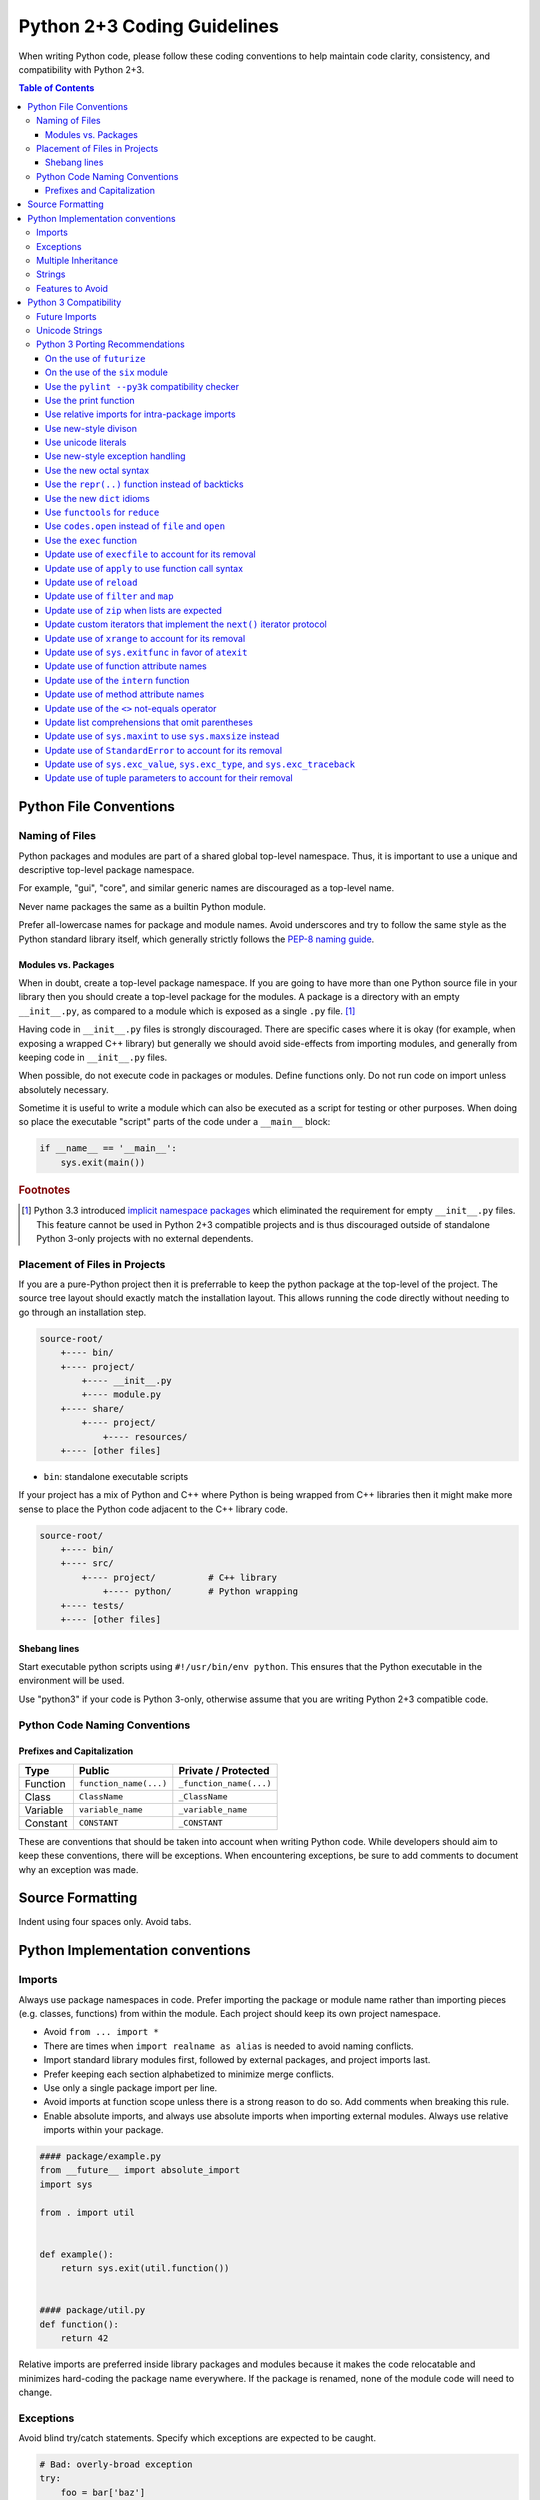 Python 2+3 Coding Guidelines
============================

When writing Python code, please follow these coding conventions to help
maintain code clarity, consistency, and compatibility with Python 2+3.

.. contents:: Table of Contents
   :backlinks: entry
   :local:


Python File Conventions
-----------------------

Naming of Files
^^^^^^^^^^^^^^^

Python packages and modules are part of a shared global top-level namespace.
Thus, it is important to use a unique and descriptive top-level package namespace.

For example, "gui", "core", and similar generic names are discouraged as a top-level name.

Never name packages the same as a builtin Python module.

Prefer all-lowercase names for package and module names.  Avoid underscores and try to
follow the same style as the Python standard library itself, which generally strictly
follows the `PEP-8 naming guide <https://www.python.org/dev/peps/pep-0008/#naming-conventions>`_.

Modules vs. Packages
~~~~~~~~~~~~~~~~~~~~

When in doubt, create a top-level package namespace.  If you are going to have more than
one Python source file in your library then you should create a top-level package for
the modules.  A package is a directory with an empty ``__init__.py``, as compared to a
module which is exposed as a single ``.py`` file. [#f1]_

Having code in ``__init__.py`` files is strongly discouraged.  There are specific cases
where it is okay (for example, when exposing a wrapped C++ library) but generally we
should avoid side-effects from importing modules, and generally from keeping code in
``__init__.py`` files.

When possible, do not execute code in packages or modules.  Define functions only.
Do not run code on import unless absolutely necessary.

Sometime it is useful to write a module which can also be executed as a script
for testing or other purposes.  When doing so place the executable "script" parts
of the code under a ``__main__`` block:

.. code-block:: python

       if __name__ == '__main__':
           sys.exit(main())

.. rubric:: Footnotes

.. [#f1] Python 3.3 introduced `implicit namespace packages
   <https://www.python.org/dev/peps/pep-0420/>`_ which eliminated the
   requirement for empty ``__init__.py`` files.  This feature cannot be used
   in Python 2+3 compatible projects and is thus discouraged outside of
   standalone Python 3-only projects with no external dependents.

Placement of Files in Projects
^^^^^^^^^^^^^^^^^^^^^^^^^^^^^^

If you are a pure-Python project then it is preferrable to keep the python package at the
top-level of the project.  The source tree layout should exactly match the installation
layout.  This allows running the code directly without needing to go through an installation step.

.. code-block:: none

   source-root/
       +---- bin/
       +---- project/
           +---- __init__.py
           +---- module.py
       +---- share/
           +---- project/
               +---- resources/
       +---- [other files]


* ``bin``: standalone executable scripts

If your project has a mix of Python and C++ where Python is being wrapped from C++ libraries
then it might make more sense to place the Python code adjacent to the C++ library code.

.. code-block:: none

   source-root/
       +---- bin/
       +---- src/
           +---- project/          # C++ library
               +---- python/       # Python wrapping
       +---- tests/
       +---- [other files]

Shebang lines
~~~~~~~~~~~~~

Start executable python scripts using ``#!/usr/bin/env python``.
This ensures that the Python executable in the environment will be used.

Use "python3" if your code is Python 3-only, otherwise assume that you are writing
Python 2+3 compatible code.

Python Code Naming Conventions
^^^^^^^^^^^^^^^^^^^^^^^^^^^^^^

Prefixes and Capitalization
~~~~~~~~~~~~~~~~~~~~~~~~~~~

.. list-table::
   :header-rows: 1

   * - Type
     - Public
     - Private / Protected
   * - Function
     - ``function_name(...)``
     - ``_function_name(...)``
   * - Class
     - ``ClassName``
     - ``_ClassName``
   * - Variable
     - ``variable_name``
     - ``_variable_name``
   * - Constant
     - ``CONSTANT``
     - ``_CONSTANT``


These are conventions that should be taken into account when writing Python code.  While developers
should aim to keep these conventions, there will be exceptions.  When encountering exceptions, be
sure to add comments to document why an exception was made.

Source Formatting
-----------------

Indent using four spaces only.  Avoid tabs.

Python Implementation conventions
---------------------------------

Imports
^^^^^^^

Always use package namespaces in code.  Prefer importing the package or module name
rather than importing pieces (e.g. classes, functions) from within the module.
Each project should keep its own project namespace.


* Avoid ``from ... import *``

* There are times when ``import realname as alias`` is needed to avoid naming conflicts.

* Import standard library modules first, followed by external packages, and
  project imports last.

* Prefer keeping each section alphabetized to minimize merge conflicts.

* Use only a single package import per line.

* Avoid imports at function scope unless there is a strong reason to do so.
  Add comments when breaking this rule.

* Enable absolute imports, and always use absolute imports when importing
  external modules.  Always use relative imports within your package.

.. code-block:: python

       #### package/example.py
       from __future__ import absolute_import
       import sys

       from . import util


       def example():
           return sys.exit(util.function())


       #### package/util.py
       def function():
           return 42


Relative imports are preferred inside library packages and modules because it makes
the code relocatable and minimizes hard-coding the package name everywhere.
If the package is renamed, none of the module code will need to change.

Exceptions
^^^^^^^^^^

Avoid blind try/catch statements.  Specify which exceptions are expected to be caught.

.. code-block:: python

       # Bad: overly-broad exception
       try:
           foo = bar['baz']
       except:
           pass

       # Good: catches only the excepted KeyError
       try:
           foo = bar['baz']
       except KeyError:
           pass


Do not use exceptions for control-flow.  Exceptions should be used for
exceptional circumstances where the called code has no way to recover and
nothing useful to return.

Prefer `built-in exception types <https://docs.python.org/3/library/exceptions.html>`_
when it makes sense.  For example, if a function gets passed an invalid value
then it makes sense to raise ``ValueError``.

Derive from ``Exception`` when defining custom exceptions, and prefer using
a common base class for families of custom exceptions.

Multiple Inheritance
^^^^^^^^^^^^^^^^^^^^

Avoid multiple inheritance whenever possible.  Mixins are sometimes useful,
but also complicated and can be implemented using other approaches.

Strings
^^^^^^^

For Python 2+3 compatibility it is encouraged to enable Python 3-style unicode
string literals.  NOTE: this can cause problems with code that is not
unicode-aware, or when calling into wrapped C++ libraries, but should
generally be preferred for new code.

.. code-block:: python

       # Needed for Python 2
       from __future__ import unicode_literals


Features to Avoid
^^^^^^^^^^^^^^^^^


* ``os.system()``: use ``subprocess`` whenever possible.  ``os.system(...)`` goes
  through a shell, and thus you need to worry about shell quoting,
  shell meta-characters, whitespace, and other details.

* ``subprocess.Popen(..., shell=True)``: should be avoided for the same reasons
  as above.  It is better to pass the command as a list so that arbitrary
  arguments are robustly handled.

* ``getopt``: use ``argparse`` when parsing command-line flags.

* ``import user``: should not appear in programs.  This module is not intended
  to be used by programs or libraries.

* ``sys.path``: avoid modifying ``sys.path`` whenever possible.

* Avoid disabling pylint, and if you have to, add comments explaining why.

* Avoid overuse of environment variables.  For example, prefer using
  ``pwd.getpwuid(os.getuid()).pw_name`` to get the current username over the
  ``$USER`` environment variable.  This is preferred because ``$USER`` is not
  defined in certain contexts (for example, when running under cron).

  Environment variables are a great way to allow for testing, overriding defaults,
  and enabling specific behavior, though a configuration file should be preferred
  when possible.


Python 3 Compatibility
----------------------

Python3 will be coming in the future.  Prefer writing Python 2+3 compatible
code whenever possible by avoiding features that no longer exist in Python3.

Future Imports
^^^^^^^^^^^^^^

In general, try to write Python 2+3 compatible code.  This means that all Python source files
should generally begin with this line:

.. code-block:: python

    from __future__ import absolute_import, division, print_function, unicode_literals

This enables the following Python3 behavior when in Python 2:


* ``absolute_import``: Imports become absolute by default, which allows for
  safe use of relative imports within packages.

* ``division``: Division will return floats for fractional results even when
  both operands are integers.  Truncating integer division can be performed using
  the ``//`` double-slash division operator.

  .. code-block:: python

       2 / 3   # returns 0.666... (float)
       2 // 3  # returns 0  (int)

* ``print_function``: Disable the use of ``print`` statements.
  ``print`` can only be called as a function.

* ``unicode_literals``: String literals will be unicode strings instead of byte
  strings.


Unicode Strings
^^^^^^^^^^^^^^^

Unicode literals are preferred because unicode-aware applications and
libraries should use unicode text exclusively in their internals, and only
expose bytes when interfacing with files, IO, etc.  This is a Python
implementation pattern that provides a practical approach for correctly
handling non-ascii unicode data in an application.

See `unicode sandwich <https://nedbatchelder.com/text/unipain/unipain.html#35>`_
for more details.


Python 3 Porting Recommendations
^^^^^^^^^^^^^^^^^^^^^^^^^^^^^^^^

On the use of ``futurize``
~~~~~~~~~~~~~~~~~~~~~~~~~~

The ``futurize`` tool is helpful for standalone projects, but it adds
dependencies on a ``future.standard_library`` module that changes the behavior
of the stdlib.  We do not recommend the use of ``futurize --stage2``,
especially for library code, though the futurize "stage1" fixes are generally
safe and recommended.

For maximally-compatible Python 2+3 code, the following futurize invocation
is recommended.

.. sourcecode:: sh

    futurize -1 -a -u -p -w <filename.py>
    # AKA
    futurize --stage1 --all-imports --unicode-literals --print-function --write


On the use of the ``six`` module
~~~~~~~~~~~~~~~~~~~~~~~~~~~~~~~~

Use of the `six module <https://pypi.org/project/six/>`_ module is recommended
when you need to write code that special-cases Python 2 or Python3 behavior.
In addition to functionality, we'll be able to grep for ``six.`` in the future
when we're ready to drop compatibility with Python 2.

Prefer using ``six.PY2`` to special-case Python 2 code so that Python3 code is
considered the forward-looking code path.

.. sourcecode:: python

    if six.PY2:
        # Python 2 behavior.
    else:
        # Python 3, 4, etc.

The ``six`` module provides various useful symbols, eg. ``six.text_type``
and ``six.binary_type`` that can be used to refer to the ``unicode/str``
and ``bytes`` types in a portable manner.

In Python 3, the ``long`` type went away.  In Python 2 it was common to detect
integer types using ``isinstance(value, (int, long))`` but this will no longer
work in Python3.  ``six`` allows you to check for
``isinstance(value, six.integer_types)`` and it supply ``(int, long)`` on
Python 2 and ``int`` only on Python 3.

``six`` contains many helpful functions and utilities that allow you to write
compatible code that works across versions.  Take time to familiarize yourself
with ``six``, particularly the dict iterator methods such as ``six.itervalues``,
``six.iteritems``, and friends.

Use the ``pylint --py3k`` compatibility checker
~~~~~~~~~~~~~~~~~~~~~~~~~~~~~~~~~~~~~~~~~~~~~~~

Run ``pylint --py3k`` over your project to get get a quick birds-eye view of
all of the potential compatibility problems in your Python code.  Use pylint
in py3k mode to detect issues so that they can be eliminated.

You may need to silence pylint in a few edge cases, but most code should be
able to be made ``pylint --py3k`` compatible.


Use the print function
~~~~~~~~~~~~~~~~~~~~~~

`print <https://python-future.org/compatible_idioms.html#print>`_
is now a function instead of a statement.
For most cases, using ``print(foo)`` instead of ``print foo`` is sufficient.
`PEP-3105 <https://www.python.org/dev/peps/pep-3105/>`_.

.. sourcecode:: python

    # If you have old code that uses a print statement like this:
    print >> sys.stderr 'abc', 'xyz',  # Omits a trailng newline
    print 'aaa', 'bbb'                 # Prints "aaa bbbb"

    # Change it to use a print function like this:
    from __future__ import print_function
    print('abc', 'xyz', file=sys.stderr, end='')
    print('aaa', 'bbb')

This is automatically fixed by futurize stage1.


Use relative imports for intra-package imports
~~~~~~~~~~~~~~~~~~~~~~~~~~~~~~~~~~~~~~~~~~~~~~

`Implicit relative imports
<https://python-future.org/compatible_idioms.html#imports-relative-to-a-package>`_
are no longer valid in Python 3 as they are ambiguous
and possibly confusing. If you need to import something from the same package
you will need to update it to use ``.`` or ``..``.
`PEP-328 <https://www.python.org/dev/peps/pep-0328/#rationale-for-absolute-imports>`_.

.. sourcecode:: python

    # For example, in mypkg/mymodule.py we previously could import
    # mypkg/relativemoudle.py as follows.  # This will no longer work in Python 3.
    import relativemodule

    # The old relative syntax is ambiguous and best avoided.
    # In Python 3 these become absolute imports.  Use relative imports for
    # all internal modules
    from __future__ import absolute_import
    from . import relativemodule


Use new-style divison
~~~~~~~~~~~~~~~~~~~~~

The `divison <https://python-future.org/compatible_idioms.html#division>`_
operator (``/``) changed in Python 3.  In Python 2, expressions such
as ``1 / 3`` would perform truncating integer division and returns 0.
In Python 3, this performs floating-point divison and returns 0.333.
`PEP-238 <https://www.python.org/dev/peps/pep-0238/>`_.

Update code to use explcit integer division where needed.

.. sourcecode:: python

    # This snippet of old code should be updated to perform integer division
    # eplicitly.
    result = some_value / 2

    # New-style Python code uses the `//` division for integer division.
    result = some_value // 2


Use unicode literals
~~~~~~~~~~~~~~~~~~~~

Be mindful of `Python string types and literals
<https://python-future.org/compatible_idioms.html#strings-and-bytes>`_.

All strings are unicode literals in python 3. String handling is a scenario
where we will want to be extra careful.

There are two options here. You can define individual strings using the 'u'
prefix to indicate that it is unicode, or you can globally change all string
literals in a particular module or file to unicode using by using
``from __future__ import unicode_literals``.

Not everything supports unicode strings so this one should be used with some
caution and updated "outside in".  Updating scripts or terminal libraries
with few or no dependencies that can be easily tested is preferred to minimize
the surface area of a potential change.

The complications around updating a core library to start emitting unicode
strings is that all of its dependents need to be prepared to properly handle
receiving unicode strings.

There are notable cases (eg. when interfacing with C++ python bindings) where
using unicode strings can lead to an error, thus changing the return type of a
library with many dependents should be done carefully.

For new code, standalone scripts, and other python code that does not have
these concerns, the use of unicode literals is strongly recommended.

.. sourcecode:: python

   from __future__ import unicode_literals

   def main():
       print('Hello unicode string')

Be mindful of string encodings.  When reading from files containing text it is
safe to assume inputs are utf-8 encoded unless otherwise specified.  When
writing files, use utf-8.

Use helper functions to make it easy to uniformly encode/decode text that may
or may not already be unicode or byte strings.  See the ``dtk.utils.decode()``
and ``dtk.utils.encode()`` for examples of functions that will robustly encode
and decode strings of any type into unicode text and bytes, respectively.


Use new-style exception handling
~~~~~~~~~~~~~~~~~~~~~~~~~~~~~~~~

Exceptions are no longer valid as statements when `raising exceptions
<https://python-future.org/compatible_idioms.html#raising-exceptions>`_.
`PEP-317 <https://www.python.org/dev/peps/pep-0317/>`_.

.. sourcecode:: python

    # This is no longer valid
    raise ValueError, 'invalid syntax'

    # Write this instead
    raise ValueError('py2+3 syntax')


Use of the ``as`` keyword is now required when catching exceptions instead of
comma (``,``)..  `PEP-3110 <https://www.python.org/dev/peps/pep-3110/>`_.

.. sourcecode:: sh

    # In the past, this was okay
    try:
        ...
    except Valueerror, e:
        ...

    # Using "as ..." is the compatible syntax.
    try:
        ...
    except ValueError as e:
        ...

    # Bad: uses "," in the except clause
    try:
        foo = value['key']
    except (KeyError, ValueError), e:
        ...

    # Good: uses "as" in the except clause
    try:
        foo = value['key']
    except (KeyError, ValueError) as e:
        ...

Use the new octal syntax
~~~~~~~~~~~~~~~~~~~~~~~~

The ambiguous syntax for
`octal numbers <https://python-future.org/compatible_idioms.html#octal-constants>`_
has been replaced with a precise ``0o###`` notation.

.. sourcecode:: python

    # Old-style octal syntax
    chmod = 0644

    # New-style 0o### syntax
    chmod = 0o644


Use the ``repr(..)`` function instead of backticks
~~~~~~~~~~~~~~~~~~~~~~~~~~~~~~~~~~~~~~~~~~~~~~~~~~~

`backtick repr syntax <https://python-future.org/compatible_idioms.html#backtick-repr>`_
is not suported in Python 3 and has been replaced with the ``repr(...)`` function.

.. sourcecode:: text

    # Backtick syntax is no longer supported.
    x_repr = `x`

.. sourcecode:: python

    # Use repr(...) instead.
    x_repr = repr(x)


Use the new ``dict`` idioms
~~~~~~~~~~~~~~~~~~~~~~~~~~~

``dict.iterkeys`` and ``dict.iteritems`` no longer exists in Python 3,
and the ``keys()`` and ``values()`` methods now return
`view objects <https://docs.python.org/3/library/stdtypes.html#dictionary-view-objects>`_.

Use the ``iteritems``, ``iterkeys``, and ``itervalues`` methods from the
``six`` module if you need to preserve the use of iterators.  Use the
``items()`, ``keys()``, and ``values()`` methods instead if the iterator vs.
list performance tradeoff is not a concern.

Use the following built-in idioms as replacements whenever possible.

.. sourcecode:: python

    # This:
    for x in my_dict.iterkeys():
        ...
    keys = my_dict.keys()

    # Becomes:
    for x in my_dict:
        ...
    keys = list(my_dict)

Use ``foo in bar`` to check for dict existence rather than ``bar.has_key(foo)``.
``has_key`` has been removed from Python 3 dictionaries. You should use ``in``
to  check membership.

.. sourcecode:: python

    # This:
    if my_dict.has_key(k):
        ...

    # Becomes:
    if k in my_dict:
        ...


Use ``functools`` for ``reduce``
~~~~~~~~~~~~~~~~~~~~~~~~~~~~~~~~

The `reduce <https://python-future.org/compatible_idioms.html#reduce>`_
function, which was formerly a builtin symbol that was always
in scope, must now be imported from the ``functools`` module.

.. sourcecode:: python

    # This:
    reduce(lambda x, y: x+y, [1, 2, 3, 4, 5])

    # Becomes:
    from functools import reduce

    reduce(lambda x, y: x+y, [1, 2, 3, 4, 5])


Use ``codes.open`` instead of ``file`` and ``open``
~~~~~~~~~~~~~~~~~~~~~~~~~~~~~~~~~~~~~~~~~~~~~~~~~~~

``file`` does not exist in Python 3 so all uses of ``file`` will need to be
replaced with ``open()`` to read bytes, or ``codecs.open()`` to read unicode
text.  Prefer ``codecs.open()`` whenever possible.  It's okay to assume that
``utf-8`` is the text encoding to use.

.. sourcecode:: python

    # Replace this usage:
    f = file(path)

    # With this instead:
    with codec.open(path, mode, encoding='utf8') as f:
        ...

When reading/writing files, prefer using ``codecs.open`` to handle unicode
decoding when reading, and encoding when writing.  Note: this is a change in
behavior compared to the regular ``open()`` because the result of ``f.read()`` returns
unicode text and ``f.write()`` expects unicode text when using ``codecs.open()``.

Keep using regular ``open()`` if you require bytes.

.. sourcecode:: python

    # This:
    with open(path, mode) as f:
        ...

    # Becomes:
    with codec.open(path, mode, encoding='utf8') as f:
        ...

Note: ``dtk.utils.write(path, content)`` can be used to write utf-8 encoded
files and will accept either bytes or unicode text as input.

If you want to use bytes, the ``'rt'`` and ``'rb'`` modes can be used with
`io.open <https://python-future.org/compatible_idioms.html#file>`_ as well.


Use the ``exec`` function
~~~~~~~~~~~~~~~~~~~~~~~~~

`exec <https://python-future.org/compatible_idioms.html#exec>`_
is no longer a statement in Python 3.
`PEP-3100 <https://www.python.org/dev/peps/pep-3100/>`_.

.. sourcecode:: python

    # Python 2
    exec "x = 10"

    # Python 2+3
    exec("x = 10")


Update use of ``execfile`` to account for its removal
~~~~~~~~~~~~~~~~~~~~~~~~~~~~~~~~~~~~~~~~~~~~~~~~~~~~~

`execfile <https://python-future.org/compatible_idioms.html#execfile>`_
has been removed in python 3, you can replicate the functionality
with open, compile and exec.
`PEP-3100 <https://www.python.org/dev/peps/pep-3100/>`_.

.. sourcecode:: python

    # This:
    execfile("file.py")

    # Becomes:
    exec(compile(open('file.py').read()))


Update use of ``apply`` to use function call syntax
~~~~~~~~~~~~~~~~~~~~~~~~~~~~~~~~~~~~~~~~~~~~~~~~~~~

`apply <https://python-future.org/compatible_idioms.html#apply>`_
has been removed in Python 3.
`PEP-3100 <https://www.python.org/dev/peps/pep-3100/>`_.

.. sourcecode:: python

    # This:
    apply(f, args, kwargs)

    # Becomes:
    f(*args, **kwargs)


Update use of ``reload``
~~~~~~~~~~~~~~~~~~~~~~~~

``reload`` moved to the to ``imp`` module in Python 3.
`PEP-3100 <https://www.python.org/dev/peps/pep-3100/>`_.

.. sourcecode:: python

    # This:
    reload(module)

    # Becomes:
    from imp import reload

    reload(module)


Update use of ``filter`` and ``map``
~~~~~~~~~~~~~~~~~~~~~~~~~~~~~~~~~~~~

`filter and map <https://python-future.org/compatible_idioms.html#map>`_
changed behavior and now return iterator-like objects in Python 3.

Most uses of filter and map can be can be represented using a list
comprehension, but this should be left at the discretion of the implementer to
decide if a list comprehension is appropriate.

For cases when we need ton continue using ``filter`` or ``map``, you can
force the original list-returning behavior by wrapping ``list(...)`` around
the expression.  `PEP-3100 <https://www.python.org/dev/peps/pep-3100/>`_.


.. sourcecode:: python

    # This:
    result = map(do_something, my_list)
    result = filter(is_something, my_list)

    # Becomes:
    result = [do_something(x) for x in my_list]
    result = [x for x in my_list if is_something(x)]
    # or
    result = list(map(do_something, my_list))
    result = list(filter(is_something, my_list))


Update use of ``zip`` when lists are expected
~~~~~~~~~~~~~~~~~~~~~~~~~~~~~~~~~~~~~~~~~~~~~

Like ``filter`` and ``map``, ``zip`` will be returning iterator-like objects
in Python 3.  When code expects a ``list`` to be returned from ``zip``, rather
than simply looping over the result, then it is simplest to just wrap the
``zip`` expression with ``list``.  ``zip`` expressions are not easily replaced
with list comprehensions.  `PEP-3100 <https://www.python.org/dev/peps/pep-3100/>`_.

.. sourcecode:: python

    # This:
    result = zip(list1, list2)

    # Becomes:
    result = list(zip(list1, list2))


Update custom iterators that implement the ``next()`` iterator protocol
~~~~~~~~~~~~~~~~~~~~~~~~~~~~~~~~~~~~~~~~~~~~~~~~~~~~~~~~~~~~~~~~~~~~~~~

`next <https://python-future.org/compatible_idioms.html#custom-iterators>`_
has become ``__next__`` in class method definitions in Python 3.
There is an easy Python 2+3 solution for this.
`PEP-3114 <https://www.python.org/dev/peps/pep-3114/>`_.

.. sourcecode:: python

    # This:
    def next(self):
        ...

    # Becomes
    def next(self):
        ...

    __next__ = next

    # Futurize also changes this:
    obj.next()
    # To:
    next(obj)


Update use of ``xrange`` to account for its removal
~~~~~~~~~~~~~~~~~~~~~~~~~~~~~~~~~~~~~~~~~~~~~~~~~~~

There is no ``xrange`` in Python 3, and ``range`` will function like ``xrange``
did back in Python 2.  ``range`` will no longer return a list in Python 3 so
like ``zip/map/filter``, if you are expecting a list it will be best to wrap it
explicitly.  `PEP-3100 <https://www.python.org/dev/peps/pep-3100/>`_.

.. sourcecode:: python

    # This:
    my_list = range(8)

    # Becomes:
    my_list = list(range(8))


Update use of ``sys.exitfunc`` in favor of ``atexit``
~~~~~~~~~~~~~~~~~~~~~~~~~~~~~~~~~~~~~~~~~~~~~~~~~~~~~

``sys.exitfunc`` has been deprecated since Python 2.4 and has been replaced with
`atexit.register <https://docs.python.org/3/library/atexit.html#atexit.register>`_.

Be aware that ``atexit`` does also provide an unregister function that allows
removal of an exit function.  `PEP-3100 <https://www.python.org/dev/peps/pep-3100/>`_.

.. sourcecode:: python

    # This:
    sys.exitfunc(exit_func)  # exit_func must be parameterless

    # Becomes:
    atexit.register(exit_func)  # register() supports *args and **kwargs


Update use of function attribute names
~~~~~~~~~~~~~~~~~~~~~~~~~~~~~~~~~~~~~~

Some of the function attributes have been renamed in Python 3. The new names
have been aliased in Python 2 for compatibility and only the new names should
be used.

.. sourcecode:: python

    # This:
    my_func.func_defaults
    my_func.func_dict
    my_func.func_closure
    my_func.func_globals
    my_func.func_code
    my_func.func_name
    my_func.func_doc

    # Becomes:
    my_func.__defaults__
    my_func.__doc__
    my_func.__name__
    my_func.__dict__
    my_func.__closure__
    my_func.__globals__
    my_func.__code__


Update use of the ``intern`` function
~~~~~~~~~~~~~~~~~~~~~~~~~~~~~~~~~~~~~

The builtin function ``intern`` has moved to ``sys.intern`` in Python 3.

.. sourcecode:: python

    # This:
    interned_str = intern(some_str)

    # Becomes:
    import sys
    interned_str = sys.intern(some_str)


Update use of method attribute names
~~~~~~~~~~~~~~~~~~~~~~~~~~~~~~~~~~~~

Similarly with how some of the function attributes have been removed, some of
the method attributes have also been removed.

.. sourcecode:: python

    # This:
    ExampleClass.method.im_func
    ExampleClass.method.im_class
    ExampleClass.method.im_self

    # Becomes:
    ExampleClass.method.__func__
    ExampleClass.method.__class__
    ExampleClass.method.__self__

Update use of the ``<>`` not-equals operator
~~~~~~~~~~~~~~~~~~~~~~~~~~~~~~~~~~~~~~~~~~~~

The ``<>`` operator for not-equal has been removed in Python 3.
`PEP-3100 <https://www.python.org/dev/peps/pep-3100/>`_.

.. sourcecode:: python

    # This:
    1 <> 2

    # Becomes:
    1 != 2

Update list comprehensions that omit parentheses
~~~~~~~~~~~~~~~~~~~~~~~~~~~~~~~~~~~~~~~~~~~~~~~~

List comprehensions syntax has become more strict and will require parentheses
in some situation on Python 3.

.. sourcecode:: python

    # This:
    [x for x in 1, 2, 3]

    # Becomes:
    [x for x in (1, 2, 3)]


Update use of ``sys.maxint`` to use ``sys.maxsize`` instead
~~~~~~~~~~~~~~~~~~~~~~~~~~~~~~~~~~~~~~~~~~~~~~~~~~~~~~~~~~~

``sys.maxint`` has been removed in Python 3.  Use ``sys.maxsize`` instead.

.. sourcecode:: python

    # This:
    sys.maxint

    # Becomes:
    sys.maxsize


Update use of ``StandardError`` to account for its removal
~~~~~~~~~~~~~~~~~~~~~~~~~~~~~~~~~~~~~~~~~~~~~~~~~~~~~~~~~~

``StandardError`` has been removed in Python 3.  Use Exception instead.
`PEP-3100 <https://www.python.org/dev/peps/pep-3100/>`_.

.. sourcecode:: python

    # This:
    raise StandardError("some error string")

    # Becomes:
    raise Exception("some error string")

Prefer creating custom exception types, or reusing a relevant built-in
exception, rather than throwing ``Exception`` directly, though.


Update use of ``sys.exc_value``, ``sys.exc_type``, and ``sys.exc_traceback``
~~~~~~~~~~~~~~~~~~~~~~~~~~~~~~~~~~~~~~~~~~~~~~~~~~~~~~~~~~~~~~~~~~~~~~~~~~~~

The deprecated ``sys.exc_value``, ``sys.exc_type``, and ``sys.exc_traceback``
have been removed in Python 3.  Use ``sys.exc_info()`` instead.
`PEP-3100 <https://www.python.org/dev/peps/pep-3100/>`_.

.. sourcecode:: python

    # This:
    sys.exc_value, sys.exc_type, sys.exc_traceback

    # Becomes:
    exc_type, exc_value, exc_traceback = sys.exc_info()


Update use of tuple parameters to account for their removal
~~~~~~~~~~~~~~~~~~~~~~~~~~~~~~~~~~~~~~~~~~~~~~~~~~~~~~~~~~~

Tuple parameters have been removed in python 3. The futurize stage1 fixes will
replace it with a xxx_todo_changeme variable that you will need to update.
`PEP-3113 <https://www.python.org/dev/peps/pep-3113/>`_.

.. sourcecode:: python

    # This:
    def func(a, (b, c), d):
        ...

    # Becomes:
    def func(a, b_c, d):
        b, c = b_c
        ...
